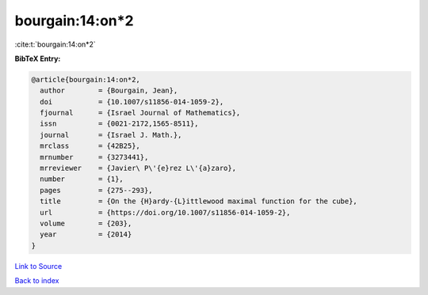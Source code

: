 bourgain:14:on*2
================

:cite:t:`bourgain:14:on*2`

**BibTeX Entry:**

.. code-block:: bibtex

   @article{bourgain:14:on*2,
     author        = {Bourgain, Jean},
     doi           = {10.1007/s11856-014-1059-2},
     fjournal      = {Israel Journal of Mathematics},
     issn          = {0021-2172,1565-8511},
     journal       = {Israel J. Math.},
     mrclass       = {42B25},
     mrnumber      = {3273441},
     mrreviewer    = {Javier\ P\'{e}rez L\'{a}zaro},
     number        = {1},
     pages         = {275--293},
     title         = {On the {H}ardy-{L}ittlewood maximal function for the cube},
     url           = {https://doi.org/10.1007/s11856-014-1059-2},
     volume        = {203},
     year          = {2014}
   }

`Link to Source <https://doi.org/10.1007/s11856-014-1059-2},>`_


`Back to index <../By-Cite-Keys.html>`_
